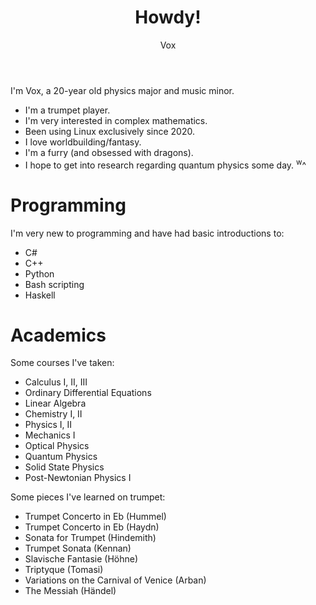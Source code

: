 #+TITLE: Howdy!
#+AUTHOR: Vox
#  _   ___     __
# | \ | \ \   / /  Noctivox
# |  \| |\ \ / /   https://www.github.com/VoxT1
# | |\  | \ V /    https://www.twitter.com/VoxNoctivox
# |_| \_|  \_/     vt#9827

I'm Vox, a 20-year old physics major and music minor.

- I'm a trumpet player.
- I'm very interested in complex mathematics.
- Been using Linux exclusively since 2020.
- I love worldbuilding/fantasy.
- I'm a furry (and obsessed with dragons).
- I hope to get into research regarding quantum physics some day. ^w^

* Programming
I'm very new to programming and have had basic introductions to:
- C#
- C++
- Python
- Bash scripting
- Haskell

* Academics
Some courses I've taken:
- Calculus I, II, III
- Ordinary Differential Equations
- Linear Algebra
- Chemistry I, II
- Physics I, II
- Mechanics I
- Optical Physics
- Quantum Physics
- Solid State Physics
- Post-Newtonian Physics I

Some pieces I've learned on trumpet:
- Trumpet Concerto in Eb (Hummel)
- Trumpet Concerto in Eb (Haydn)
- Sonata for Trumpet (Hindemith)
- Trumpet Sonata (Kennan)
- Slavische Fantasie (Höhne)
- Triptyque (Tomasi)
- Variations on the Carnival of Venice (Arban)
- The Messiah (Händel)
